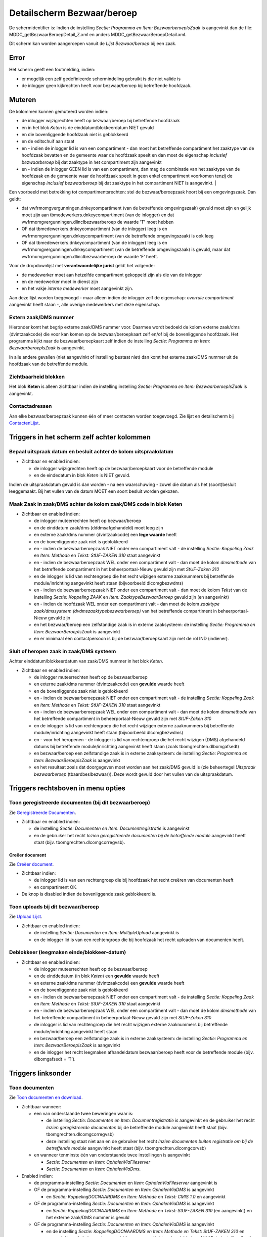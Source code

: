 Detailscherm Bezwaar/beroep
===========================

De schermidentifier is: Indien de instelling *Sectie: Programma en Item:
BezwaarberoepIsZaak* is aangevinkt dan de file:
MDDC_getBezwaarBeroepDetail_Z.xml en anders
MDDC_getBezwaarBeroepDetail.xml.

Dit scherm kan worden aangeroepen vanuit de *Lijst Bezwaar/beroep* bij
een zaak.

Error
-----

Het scherm geeft een foutmelding, indien:

-  er mogelijk een zelf gedefinieerde schermindeling gebruikt is die
   niet valide is
-  de inlogger geen kijkrechten heeft voor bezwaar/beroep bij
   betreffende hoofdzaak.

Muteren
-------

De kolommen kunnen gemuteerd worden indien:

-  de inlogger wijzigrechten heeft op bezwaar/beroep bij betreffende
   hoofdzaak
-  en in het blok *Keten* is de einddatum/blokkeerdatum NIET gevuld
-  en die bovenliggende hoofdzaak niet is geblokkeerd
-  en de editschuif aan staat
-  en - indien de inlogger lid is van een compartiment - dan moet het
   betreffende compartiment het zaaktype van de hoofdzaak bevatten en de
   gemeente waar de hoofdzaak speelt en dan moet de eigenschap
   *inclusief bezwaarberoep* bij dat zaaktype in het compartiment zijn
   aangevinkt
-  en - indien de inlogger GEEN lid is van een compartiment, dan mag de
   combinatie van het zaaktype van de hoofdzaak en de gemeente waar de
   hoofdzaak speelt in geen enkel compartiment voorkomen tenzij de
   eigenschap *inclusief bezwaarberoep* bij dat zaaktype in het
   compartiment NIET is aangevinkt. \|

Een voorbeeld met betrekking tot compartimentsrechten: stel de
bezwaar/beroepzaak hoort bij een omgevingszaak. Dan geldt:

-  dat vwfrmomgvergunningen.dnkeycompartiment (van de betreffende
   omgevingszaak) gevuld moet zijn en gelijk moet zijn aan
   tbmedewerkers.dnkeycompartiment (van de inlogger) en dat
   vwfrmomgvergunningen.dlinclbezwaarberoep de waarde 'T' moet hebben
-  OF dat tbmedewerkers.dnkeycompartiment (van de inlogger) leeg is en
   vwfrmomgvergunningen.dnkeycompartiment (van de betreffende
   omgevingszaak) is ook leeg
-  OF dat tbmedewerkers.dnkeycompartiment (van de inlogger) leeg is en
   vwfrmomgvergunningen.dnkeycompartiment (van de betreffende
   omgevingszaak) is gevuld, maar dat
   vwfrmomgvergunningen.dlinclbezwaarberoep de waarde 'F' heeft.

Voor de dropdownlijst met **verantwoordelijke jurist** geldt het
volgende:

-  de medewerker moet aan hetzelfde compartiment gekoppeld zijn als die
   van de inlogger
-  en de medewerker moet in dienst zijn
-  en het vakje *interne medewerker* moet aangevinkt zijn.

Aan deze lijst worden toegevoegd - maar alleen indien de inlogger zelf
de eigenschap: *overrule compartiment* aangevinkt heeft staan -, alle
overige medewerkers met deze eigenschap.

Extern zaak/DMS nummer
~~~~~~~~~~~~~~~~~~~~~~

Hieronder komt het begrip externe zaak/DMS nummer voor. Daarmee wordt
bedoeld de kolom externe zaak/dms (dvintzaakcode) die voor kan komen op
de bezwaar/beroepkaart zelf en/of bij de bovenliggende hoofdzaak. Het
programma kijkt naar de bezwaar/beroepkaart zelf indien de instelling
*Sectie: Programma en Item: BezwaarberoepIsZaak* is aangevinkt.

In alle andere gevallen (niet aangevinkt of instelling bestaat niet) dan
komt het externe zaak/DMS nummer uit de hoofdzaak van de betreffende
module.

Zichtbaarheid blokken
~~~~~~~~~~~~~~~~~~~~~

Het blok **Keten** is alleen zichtbaar indien de instelling instelling
*Sectie: Programma en Item: BezwaarberoepIsZaak* is aangevinkt.

Contactadressen
~~~~~~~~~~~~~~~

Aan elke bezwaar/beroepzaak kunnen één of meer contacten worden
toegevoegd. Zie lijst en detailscherm bij
`ContactenLijst </docs/probleemoplossing/module_overstijgende_schermen/contactenlijst.md>`__.

Triggers in het scherm zelf achter kolommen
-------------------------------------------

Bepaal uitspraak datum en besluit achter de kolom uitspraakdatum
~~~~~~~~~~~~~~~~~~~~~~~~~~~~~~~~~~~~~~~~~~~~~~~~~~~~~~~~~~~~~~~~

-  Zichtbaar en enabled indien:

   -  de inlogger wijzigrechten heeft op de bezwaar/beroepkaart voor de
      betreffende module
   -  en de eindedatum in blok *Keten* is NIET gevuld.

Indien de uitspraakdatum gevuld is dan worden - na een waarschuwing -
zowel die datum als het (soort)besluit leeggemaakt. Bij het vullen van
de datum MOET een soort besluit worden gekozen.

Maak Zaak in zaak/DMS achter de kolom zaak/DMS code in blok Keten
~~~~~~~~~~~~~~~~~~~~~~~~~~~~~~~~~~~~~~~~~~~~~~~~~~~~~~~~~~~~~~~~~

-  Zichtbaar en enabled indien:

   -  de inlogger muteerrechten heeft op bezwaar/beroep
   -  en de einddatum zaak/dms (dddmsafgehandeld) moet leeg zijn
   -  en externe zaak/dms nummer (dvintzaakcode) een **lege waarde**
      heeft
   -  en de bovenliggende zaak niet is geblokkeerd
   -  en - indien de bezwaarberoepzaak NIET onder een compartiment valt
      - de instelling *Sectie: Koppeling Zaak* en *Item: Methode* en
      *Tekst: StUF-ZAKEN 310* staat aangevinkt
   -  en - indien de bezwaarberoepzaak WEL onder een compartiment valt -
      dan moet de kolom *dmsmethode* van het betreffende compartiment in
      het beheerportaal-Nieuw gevuld zijn met *StUF-Zaken 310*
   -  en de inlogger is lid van rechtengroep die het recht wijzigen
      externe zaaknummers bij betreffende module/inrichting aangevinkt
      heeft staan (bijvoorbeeld dlcomgbezwdms)
   -  en - indien de bezwaarberoepzaak NIET onder een compartiment valt
      - dan moet de kolom *Tekst* van de instelling *Sectie: Koppeling
      ZAAK* en *Item: ZaaktypeBezwaarBeroep* gevuld zijn (en aangevinkt)
   -  en - indien de hoofdzaak WEL onder een compartiment valt - dan
      moet de kolom *zaaktype zaak/dmssysteem
      (dvdmszaaktypebezwaarberoep)* van het betreffende compartiment in
      beheerportaal-Nieuw gevuld zijn
   -  en het bezwaar/beroep een zelfstandige zaak is in externe
      zaaksysteem: de instelling *Sectie: Programma en Item:
      BezwaarBeroepIsZaak* is aangevinkt
   -  en er minimaal één contactpersoon is bij de bezwaar/beroepkaart
      zijn met de rol IND (indiener).

Sluit of heropen zaak in zaak/DMS systeem
~~~~~~~~~~~~~~~~~~~~~~~~~~~~~~~~~~~~~~~~~

Achter einddatum/blokkeerdatum van zaak/DMS nummer in het blok *Keten*.

-  Zichtbaar en enabled indien:

   -  de inlogger muteerrechten heeft op de bezwaar/beroep
   -  en externe zaak/dms nummer (dvintzaakcode) een **gevulde** waarde
      heeft
   -  en de bovenliggende zaak niet is geblokkeerd
   -  en - indien de bezwaarberoepzaak NIET onder een compartiment valt
      - de instelling *Sectie: Koppeling Zaak* en *Item: Methode* en
      *Tekst: StUF-ZAKEN 310* staat aangevinkt
   -  en - indien de bezwaarberoepzaak WEL onder een compartiment valt -
      dan moet de kolom *dmsmethode* van het betreffende compartiment in
      beheerportaal-Nieuw gevuld zijn met *StUF-Zaken 310*
   -  en de inlogger is lid van rechtengroep die het recht wijzigen
      externe zaaknummers bij betreffende module/inrichting aangevinkt
      heeft staan (bijvoorbeeld dlcomgbezwdms)
   -  en - voor het heropenen - de inlogger is lid van rechtengroep die
      het recht wijzigen (DMS) afgehandeld datums bij betreffende
      module/inrichting aangevinkt heeft staan (zoals
      tbomgrechten.dlbomgafsedt)
   -  en bezwaar/beroep een zelfstandige zaak is in externe zaaksysteem:
      de instelling *Sectie: Programma en Item: BezwaarBeroepIsZaak* is
      aangevinkt
   -  en het resultaat zoals dat doorgegeven moet worden aan het
      zaak/DMS gevuld is (zie beheertegel *Uitspraak bezwaarberoep*
      (tbaardbeslbezwaar)). Deze wordt gevuld door het vullen van de
      uitspraakdatum.

Triggers rechtsboven in menu opties
-----------------------------------

Toon geregistreerde documenten (bij dit bezwaarberoep)
~~~~~~~~~~~~~~~~~~~~~~~~~~~~~~~~~~~~~~~~~~~~~~~~~~~~~~

Zie `Geregistreerde
Documenten </docs/probleemoplossing/module_overstijgende_schermen/geregistreerde_documenten.md>`__.

-  Zichtbaar en enabled indien:

   -  de instelling *Sectie: Documenten en Item: Documentregistratie* is
      aangevinkt
   -  en de gebruiker het recht *Inzien geregistreerde documenten bij de
      betreffende module* aangevinkt heeft staat (bijv.
      tbomgrechten.dlcomgcorregvsb).

Creëer document
^^^^^^^^^^^^^^^

Zie `Creëer
document </docs/probleemoplossing/programmablokken/creeer_document.md>`__.

-  Zichtbaar indien:

   -  de inlogger lid is van een rechtengroep die bij hoofdzaak het
      recht creëren van documenten heeft
   -  en compartiment OK.

-  De knop is disabled indien de bovenliggende zaak geblokkeerd is.

Toon uploads bij dit bezwaar/beroep
~~~~~~~~~~~~~~~~~~~~~~~~~~~~~~~~~~~

Zie `Upload
Lijst </docs/probleemoplossing/module_overstijgende_schermen/uploads_lijst.md>`__.

-  Zichtbaar en enabled indien:

   -  de instelling *Sectie: Documenten* en *Item: MultipleUpload*
      aangevinkt is
   -  en de inlogger lid is van een rechtengroep die bij hoofdzaak het
      recht uploaden van documenten heeft.

Deblokkeer (leegmaken einde/blokkeer-datum)
~~~~~~~~~~~~~~~~~~~~~~~~~~~~~~~~~~~~~~~~~~~

-  Zichtbaar en enabled indien:

   -  de inlogger muteerrechten heeft op de bezwaar/beroep
   -  en de einddedatum (in blok *Keten*) een **gevulde** waarde heeft
   -  en externe zaak/dms nummer (dvintzaakcode) een **gevulde** waarde
      heeft
   -  en de bovenliggende zaak niet is geblokkeerd
   -  en - indien de bezwaarberoepzaak NIET onder een compartiment valt
      - de instelling *Sectie: Koppeling Zaak* en *Item: Methode* en
      *Tekst: StUF-ZAKEN 310* staat aangevinkt
   -  en - indien de bezwaarberoepzaak WEL onder een compartiment valt -
      dan moet de kolom *dmsmethode* van het betreffende compartiment in
      beheerportaal-Nieuw gevuld zijn met *StUF-Zaken 310*
   -  de inlogger is lid van rechtengroep die het recht wijzigen externe
      zaaknummers bij betreffende module/inrichting aangevinkt heeft
      staan
   -  en bezwaar/beroep een zelfstandige zaak is in externe zaaksysteem:
      de instelling *Sectie: Programma en Item: BezwaarBeroepIsZaak* is
      aangevinkt
   -  en de inlogger het recht leegmaken afhandeldatum bezwaar/beroep
      heeft voor de betreffende module (bijv. dlbomgafsedt = ‘T’).

Triggers linksonder
-------------------

Toon documenten
~~~~~~~~~~~~~~~

Zie `Toon documenten en
download </docs/probleemoplossing/programmablokken/toon_documenten_en_download.md>`__.

-  Zichtbaar wanneer:

   -  een van onderstaande twee beweringen waar is:

      -  de instelling *Sectie: Documenten en Item: Documentregistratie*
         is aangevinkt en de gebruiker het recht *Inzien geregistreerde
         documenten* bij de betreffende module aangevinkt heeft staat
         (bijv. tbomgrechten.dlcomgcorregvsb)
      -  deze instelling staat niet aan en de gebruiker het recht
         *Inzien documenten buiten registratie om bij de betreffende
         module* aangevinkt heeft staat (bijv.
         tbomgrechten.dlcomgcorvsb)

   -  en wanneer tenminste één van onderstaande twee instellingen is
      aangevinkt

      -  *Sectie: Documenten* en *Item: OphalenViaFileserver*
      -  *Sectie: Documenten* en *Item: OphalenViaDms*.

-  Enabled indien:

   -  de programma-instelling *Sectie: Documenten* en *Item:
      OphalenViaFileserver* aangevinkt is
   -  OF de programma-instelling *Sectie: Documenten* en *Item:
      OphalenViaDMS* is aangevinkt

      -  en *Sectie: KoppelingDOCNAARDMS* en *Item: Methode* en *Tekst:
         CMIS 1.0* en aangevinkt

   -  OF de programma-instelling *Sectie: Documenten* en *Item:
      OphalenViaDMS* is aangevinkt

      -  en *Sectie: KoppelingDOCNAARDMS* en *Item: Methode* en *Tekst:
         StUF-ZAKEN 310* (en aangevinkt) en het externe zaak/DMS nummer
         is gevuld

   -  OF de programma-instelling *Sectie: Documenten en Item:
      OphalenViaDMS* is aangevinkt

      -  en de instelling *Sectie: KoppelingDOCNAARDMS en Item: Methode
         en Tekst: StUF-ZAKEN 310* en aangevinkt en de kolom externe
         zaak/dms nummer (dvintzaakcode) is leeg MAAR de instelling
         *Sectie: KoppelingDOCNAARDMS en Item: Ontvangstadres_cmis* is
         gevuld (bijzondere instelling in hybride situatie dat zowel via
         Stuf Zaak/DMS als via CMIS documenten opgehaald moeten kunnen
         worden).

Indien de instelling *Sectie: Documenten en Item: Documentregistratie*
is aangevinkt wordt met de knop de lijst met geregistreerde documenten
geopend zie `Geregistreerde
Documenten </docs/probleemoplossing/module_overstijgende_schermen/geregistreerde_documenten.md>`__.
Anders wordt de algemene documentenlijst geopend.

Upload document(en)
~~~~~~~~~~~~~~~~~~~

Zie `Upload
document </docs/probleemoplossing/programmablokken/upload_document.md>`__.

-  Zichtbaar wanneer compartiment OK en tenminste één van onderstaande
   twee instellingen is aangevinkt:

   -  *Sectie: Documenten* en *Item: OphalenViaFileserver*
   -  *Sectie: Documenten* en *Item: OphalenViaDms* en de instelling
      *Sectie: Documenten* en *Item: MultipleUpload* aangevinkt is.

-  Enabled indien:

   -  bovenliggende zaak niet geblokkeerd is
   -  en tenminste één van onderstaande drie items waar is:

      -  de programma-instelling *Sectie: Documenten* en *Item:
         OphalenViaFileserver* is aangevinkt
      -  de programma-instelling *Sectie: Documenten* en *Item:
         OphalenViaDMS* is aangevinkt en *Sectie: KoppelingDOCNAARDMS*
         en *Item: Methode* en *Tekst: CMIS 1.0* is aangevinkt
      -  de programma-instelling *Sectie: Documenten* en *Item:
         OphalenViaDMS* is aangevinkt en *Sectie: KoppelingDOCNAARDMS*
         en *Item: Methode* en *Tekst = StUF-ZAKEN 310* is aangevinkt en
         het externe zaak/DMS nummer is gevuld.

Urenregistratie
~~~~~~~~~~~~~~~

-  Zichtbaar en enabled indien de inlogger compartimentsrechten heeft
   en:

   -  het recht *uren zichtbaar* aangevinkt heeft staan bij blok
      *Bezwaar/beroep* bij de betreffende module (beheer functionele
      rechten)
   -  OF het recht *mag uren van anderen muteren* aangevinkt heeft staan
      op de medewerkerskaart.
